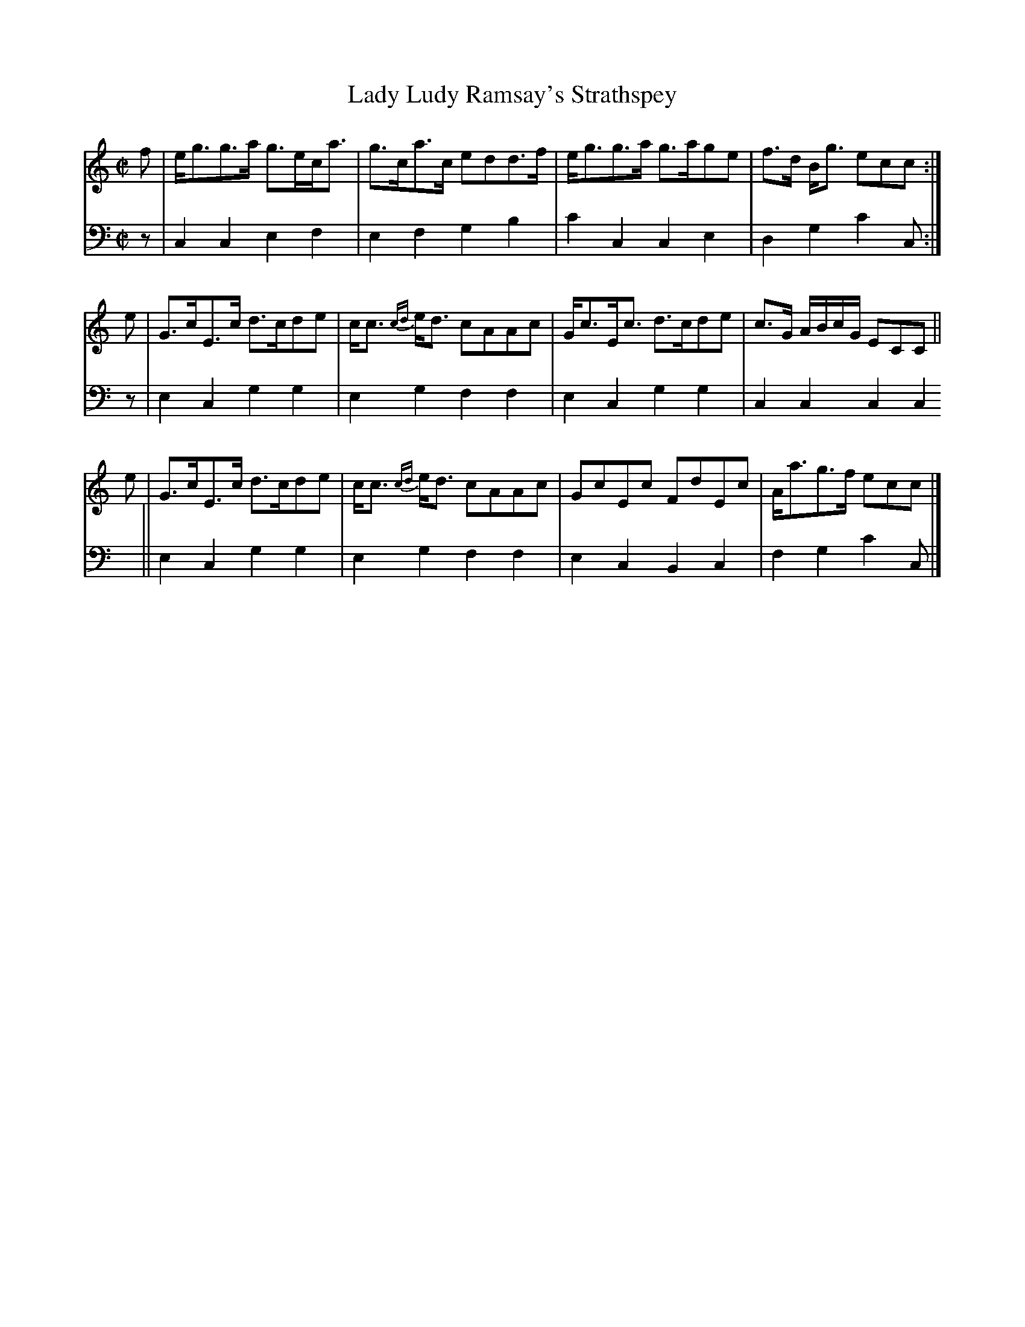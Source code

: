 X: 051
T: Lady Ludy Ramsay's Strathspey
R: strathspey
M: C|
L: 1/8
Z: 2010 John Chambers <jc:trillian.mit.edu>
B: Abraham Mackintosh "A Collection of Strathspeys, Reels, Jigs &c.", Newcastle, after 1797, p.5
F: http://imslp.info/files/imglnks/usimg/a/a8/IMSLP80796-PMLP164326-Abraham_Mackintosh_coll.pdf
K: C
V: 1
f | e<gg>a g>ec<a | g>ca>c edd>f | e<gg>a g>age | f>d B<g ecc :|
e | G>cE>c d>cde | c<c {cd}e<d cAAc | G<cE<c d>cde | c>G A/B/c/G/ ECC ||
e | G>cE>c d>cde | c<c {cd}e<d cAAc | GcEc FdEc | A<ag>f ecc |]
V: 2 clef=bass middle=d
z | c2c2 e2f2 | e2f2 g2b2 | c'2c2 c2e2 | d2g2 c'2c :|
z | e2c2 g2g2 | e2g2 f2f2 | e2c2 g2g2 | c2c2 c2c2 ||
    e2c2 g2g2 | e2g2 f2f2 | e2c2 B2c2 | f2g2 c'2c |]
